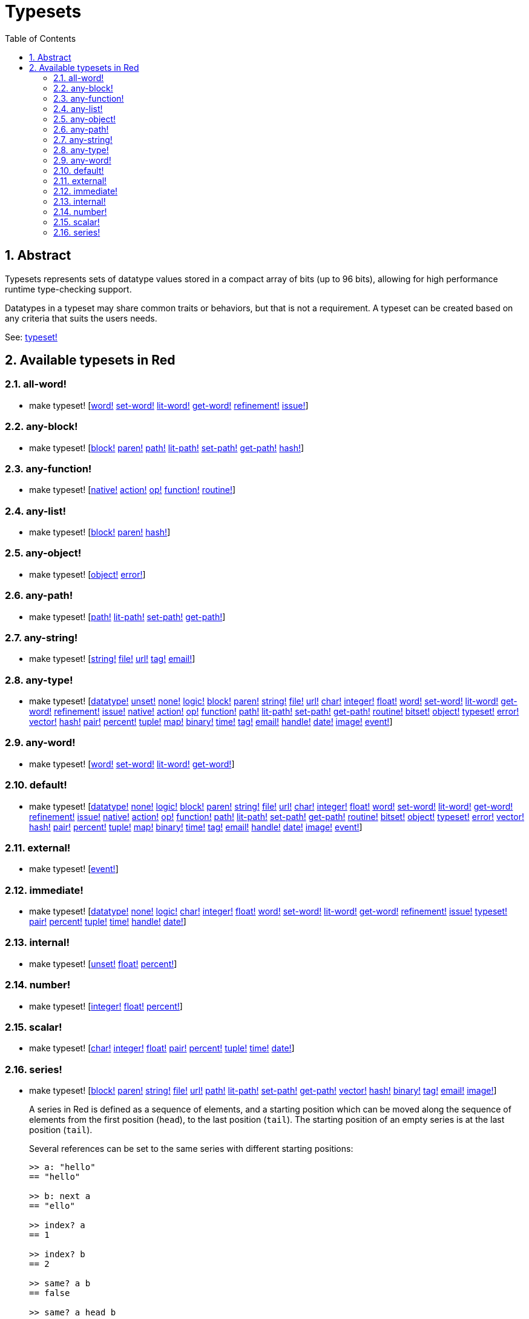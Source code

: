 = Typesets
:toc:
:numbered:

== Abstract

Typesets represents sets of datatype values stored in a compact array of bits (up to 96 bits), allowing for high performance runtime type-checking support.

Datatypes in a typeset may share common traits or behaviors, but that is not a requirement. A typeset can be created based on any criteria that suits the users needs.

See: link:datatypes/typeset.adoc[typeset!]

== Available typesets in Red

=== all-word!

* make typeset! [link:datatypes/word.adoc[word!] link:datatypes/set-word.adoc[set-word!] link:datatypes/lit-word.adoc[lit-word!] link:datatypes/get-word.adoc[get-word!] link:datatypes/refinement.adoc[refinement!] link:datatypes/issue.adoc[issue!]]

=== any-block!

* make typeset! [link:datatypes/block.adoc[block!] link:datatypes/paren.adoc[paren!] link:datatypes/path.adoc[path!] link:datatypes/lit-path.adoc[lit-path!] link:datatypes/set-path.adoc[set-path!] link:datatypes/get-path.adoc[get-path!] link:datatypes/hash.adoc[hash!]]

=== any-function!

* make typeset! [link:datatypes/native.adoc[native!] link:datatypes/action.adoc[action!] link:datatypes/op.adoc[op!] link:datatypes/function.adoc[function!] link:datatypes/routine.adoc[routine!]]

=== any-list!

* make typeset! [link:datatypes/block.adoc[block!] link:datatypes/paren.adoc[paren!] link:datatypes/hash.adoc[hash!]]

=== any-object!

* make typeset! [link:datatypes/object.adoc[object!] link:datatypes/error.adoc[error!]]

=== any-path!

* make typeset! [link:datatypes/path.adoc[path!] link:datatypes/lit-path.adoc[lit-path!] link:datatypes/set-path.adoc[set-path!] link:datatypes/get-path.adoc[get-path!]]

=== any-string!

* make typeset! [link:datatypes/string.adoc[string!] link:datatypes/file.adoc[file!] link:datatypes/url.adoc[url!] link:datatypes/tag.adoc[tag!] link:datatypes/email.adoc[email!]]

=== any-type!

* make typeset! [link:datatypes/datatype.adoc[datatype!] link:datatypes/unset.adoc[unset!] link:datatypes/none.adoc[none!] link:datatypes/logic.adoc[logic!] link:datatypes/block.adoc[block!] link:datatypes/paren.adoc[paren!] link:datatypes/string.adoc[string!] link:datatypes/file.adoc[file!] link:datatypes/url.adoc[url!] link:datatypes/none.char[char!] link:datatypes/integer.adoc[integer!] link:datatypes/float.adoc[float!] link:datatypes/word.adoc[word!] link:datatypes/set-word.adoc[set-word!] link:datatypes/lit-word.adoc[lit-word!] link:datatypes/get-word.adoc[get-word!] link:datatypes/refinement.adoc[refinement!] link:datatypes/issue.adoc[issue!] link:datatypes/native.adoc[native!] link:datatypes/action.adoc[action!] link:datatypes/op.adoc[op!] link:datatypes/function.adoc[function!] link:datatypes/path.adoc[path!] link:datatypes/lit-path.adoc[lit-path!] link:datatypes/set-path.adoc[set-path!] link:datatypes/get-path.adoc[get-path!] link:datatypes/routine.adoc[routine!] link:datatypes/bitset.adoc[bitset!] link:datatypes/object.adoc[object!] link:datatypes/typeset.adoc[typeset!] link:datatypes/error.adoc[error!] link:datatypes/vector.adoc[vector!] link:datatypes/hash.adoc[hash!] link:datatypes/pair.adoc[pair!] link:datatypes/percent.adoc[percent!] link:datatypes/tuple.adoc[tuple!] link:datatypes/map.adoc[map!] link:datatypes/binary.adoc[binary!] link:datatypes/time.adoc[time!] link:datatypes/tag.adoc[tag!] link:datatypes/email.adoc[email!] link:datatypes/handle.adoc[handle!] link:datatypes/date.adoc[date!] link:datatypes/image.adoc[image!] link:datatypes/event.adoc[event!]]

=== any-word!

* make typeset! [link:datatypes/word.adoc[word!] link:datatypes/set-word.adoc[set-word!] link:datatypes/lit-word.adoc[lit-word!] link:datatypes/get-word.adoc[get-word!]]

=== default!

* make typeset! [link:datatypes/datatype.adoc[datatype!] link:datatypes/none.adoc[none!] link:datatypes/logic.adoc[logic!] link:datatypes/block.adoc[block!] link:datatypes/paren.adoc[paren!] link:datatypes/string.adoc[string!] link:datatypes/file.adoc[file!] link:datatypes/url.adoc[url!] link:datatypes/none.char[char!] link:datatypes/integer.adoc[integer!] link:datatypes/float.adoc[float!] link:datatypes/word.adoc[word!] link:datatypes/set-word.adoc[set-word!] link:datatypes/lit-word.adoc[lit-word!] link:datatypes/get-word.adoc[get-word!] link:datatypes/refinement.adoc[refinement!] link:datatypes/issue.adoc[issue!] link:datatypes/native.adoc[native!] link:datatypes/action.adoc[action!] link:datatypes/op.adoc[op!] link:datatypes/function.adoc[function!] link:datatypes/path.adoc[path!] link:datatypes/lit-path.adoc[lit-path!] link:datatypes/set-path.adoc[set-path!] link:datatypes/get-path.adoc[get-path!] link:datatypes/routine.adoc[routine!] link:datatypes/bitset.adoc[bitset!] link:datatypes/object.adoc[object!] link:datatypes/typeset.adoc[typeset!] link:datatypes/error.adoc[error!] link:datatypes/vector.adoc[vector!] link:datatypes/hash.adoc[hash!] link:datatypes/pair.adoc[pair!] link:datatypes/percent.adoc[percent!] link:datatypes/tuple.adoc[tuple!] link:datatypes/map.adoc[map!] link:datatypes/binary.adoc[binary!] link:datatypes/time.adoc[time!] link:datatypes/tag.adoc[tag!] link:datatypes/email.adoc[email!] link:datatypes/handle.adoc[handle!] link:datatypes/date.adoc[date!] link:datatypes/image.adoc[image!] link:datatypes/event.adoc[event!]]

=== external!

* make typeset! [link:datatypes/event.adoc[event!]]

=== immediate!

* make typeset! [link:datatypes/datatype.adoc[datatype!] link:datatypes/none.adoc[none!] link:datatypes/logic.adoc[logic!] link:datatypes/char.adoc[char!] link:datatypes/integer.adoc[integer!] link:datatypes/float.adoc[float!] link:datatypes/word.adoc[word!] link:datatypes/set-word.adoc[set-word!] link:datatypes/lit-word.adoc[lit-word!] link:datatypes/get-word.adoc[get-word!] link:datatypes/refinement.adoc[refinement!] link:datatypes/issue.adoc[issue!] link:datatypes/typeset.adoc[typeset!] link:datatypes/pair.adoc[pair!] link:datatypes/percent.adoc[percent!] link:datatypes/tuple.adoc[tuple!] link:datatypes/time.adoc[time!] link:datatypes/handle.adoc[handle!] link:datatypes/date.adoc[date!]]

=== internal!

* make typeset! [link:datatypes/unset.adoc[unset!] link:datatypes/float.adoc[float!] link:datatypes/percent.adoc[percent!]]

=== number!

* make typeset! [link:datatypes/integer.adoc[integer!] link:datatypes/float.adoc[float!] link:datatypes/percent.adoc[percent!]]

=== scalar!

* make typeset! [link:datatypes/char.adoc[char!] link:datatypes/integer.adoc[integer!] link:datatypes/float.adoc[float!] link:datatypes/pair.adoc[pair!] link:datatypes/percent.adoc[percent!] link:datatypes/tuple.adoc[tuple!] link:datatypes/time.adoc[time!] link:datatypes/date.adoc[date!]]

=== series!

* make typeset! [link:datatypes/block.adoc[block!] link:datatypes/paren.adoc[paren!] link:datatypes/string.adoc[string!] link:datatypes/file.adoc[file!] link:datatypes/url.adoc[url!] link:datatypes/path.adoc[path!] link:datatypes/lit-path.adoc[lit-path!] link:datatypes/set-path.adoc[set-path!] link:datatypes/get-path.adoc[get-path!] link:datatypes/vector.adoc[vector!] link:datatypes/hash.adoc[hash!] link:datatypes/binary.adoc[binary!] link:datatypes/tag.adoc[tag!] link:datatypes/email.adoc[email!] link:datatypes/image.adoc[image!]]

+
// Adapted from https://www.quora.com/Computer-Programming-What-is-a-series-in-Rebol by Nenad Rakocevic.
A series in Red is defined as a sequence of elements, and a starting position which can be moved along the sequence of elements from the first position (`head`), to the last position (`tail`). The starting position of an empty series is at the last position (`tail`).
+
Several references can be set to the same series with different starting positions:
+
```red
>> a: "hello"
== "hello"

>> b: next a
== "ello"

>> index? a
== 1

>> index? b
== 2

>> same? a b
== false

>> same? a head b
== true

>> append a " world"
== "hello world"

>> b
== "ello world"
```

+
The type of the elements in a series is dependant on the link:datatypes/datatype.adoc[datatype!] of the series. For example, a link:datatypes/block.adoc[block!] series can contain values of any type. A link:datatypes/string.adoc[string!] series can only contain link:datatypes/char.adoc[char!] values, etc.
+

`Series!` provides an index variable that can be leveraged by all series link:datatypes/action.adoc[action!] values.